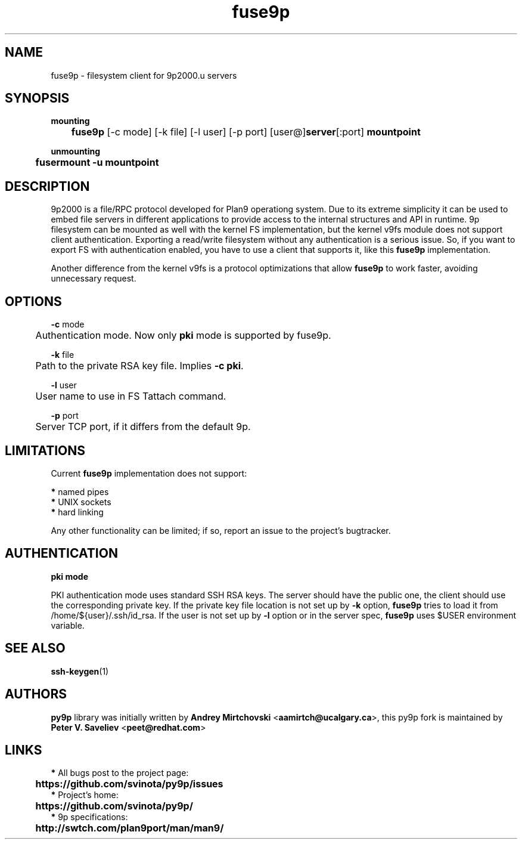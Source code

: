 .TH "fuse9p" "1" "" "Peter V. Saveliev <peet@redhat.com>" ""
.SH "NAME"
fuse9p \- filesystem client for 9p2000.u servers
.SH "SYNOPSIS"
\fBmounting\fR
.br
	\fBfuse9p\fR [\-c mode] [\-k file] [\-l user] [\-p port] [user@]\fBserver\fR[:port] \fBmountpoint\fR

\fBunmounting\fR
.br
	\fBfusermount \-u mountpoint\fR
.SH "DESCRIPTION"
9p2000 is a file/RPC protocol developed for Plan9 operationg system. Due to its extreme simplicity it can be used to embed file servers in different applications to provide access to the internal structures and API in runtime. 9p filesystem can be mounted as well with the kernel FS implementation, but the kernel v9fs module does not support client authentication. Exporting a read/write filesystem without any authentication is a serious issue. So, if you want to export FS with authentication enabled, you have to use a client that supports it, like this \fBfuse9p\fR implementation.

Another difference from the kernel v9fs is a protocol optimizations that allow \fBfuse9p\fR to work faster, avoiding unnecessary request.
.SH "OPTIONS"
\fB\-c\fR mode
.br
	Authentication mode. Now only \fBpki\fR mode is supported by fuse9p.

\fB\-k\fR file
.br
	Path to the private RSA key file. Implies \fB\-c pki\fR.

\fB\-l\fR user
.br
	User name to use in FS Tattach command.

\fB\-p\fR port
.br
	Server TCP port, if it differs from the default 9p.
.SH "LIMITATIONS"
Current \fBfuse9p\fR implementation does not support:

 \fB*\fR named pipes
.br
 \fB*\fR UNIX sockets
.br
 \fB*\fR hard linking


Any other functionality can be limited; if so, report an issue to the project's bugtracker.
.SH "AUTHENTICATION"
\fBpki mode\fR

PKI authentication mode uses standard SSH RSA keys. The server should have the public one, the client should use the corresponding private key. If the private key file location is not set up by \fB\-k\fR option, \fBfuse9p\fR tries to load it from /home/${user}/.ssh/id_rsa. If the user is not set up by \fB\-l\fR option or in the server spec, \fBfuse9p\fR uses $USER environment variable.
.SH "SEE ALSO"
\fBssh\-keygen\fR(1)
.SH "AUTHORS"
\fBpy9p\fR library was initially written by \fBAndrey Mirtchovski\fR <\fBaamirtch@ucalgary.ca\fR>, this py9p fork is maintained by \fBPeter V. Saveliev\fR <\fBpeet@redhat.com\fR>
.SH "LINKS"

 \fB*\fR All bugs post to the project page:
.br
	\fBhttps://github.com/svinota/py9p/issues\fR
.br
 \fB*\fR Project's home:
.br
	\fBhttps://github.com/svinota/py9p/\fR
.br
 \fB*\fR 9p specifications:
.br
	\fBhttp://swtch.com/plan9port/man/man9/\fR
